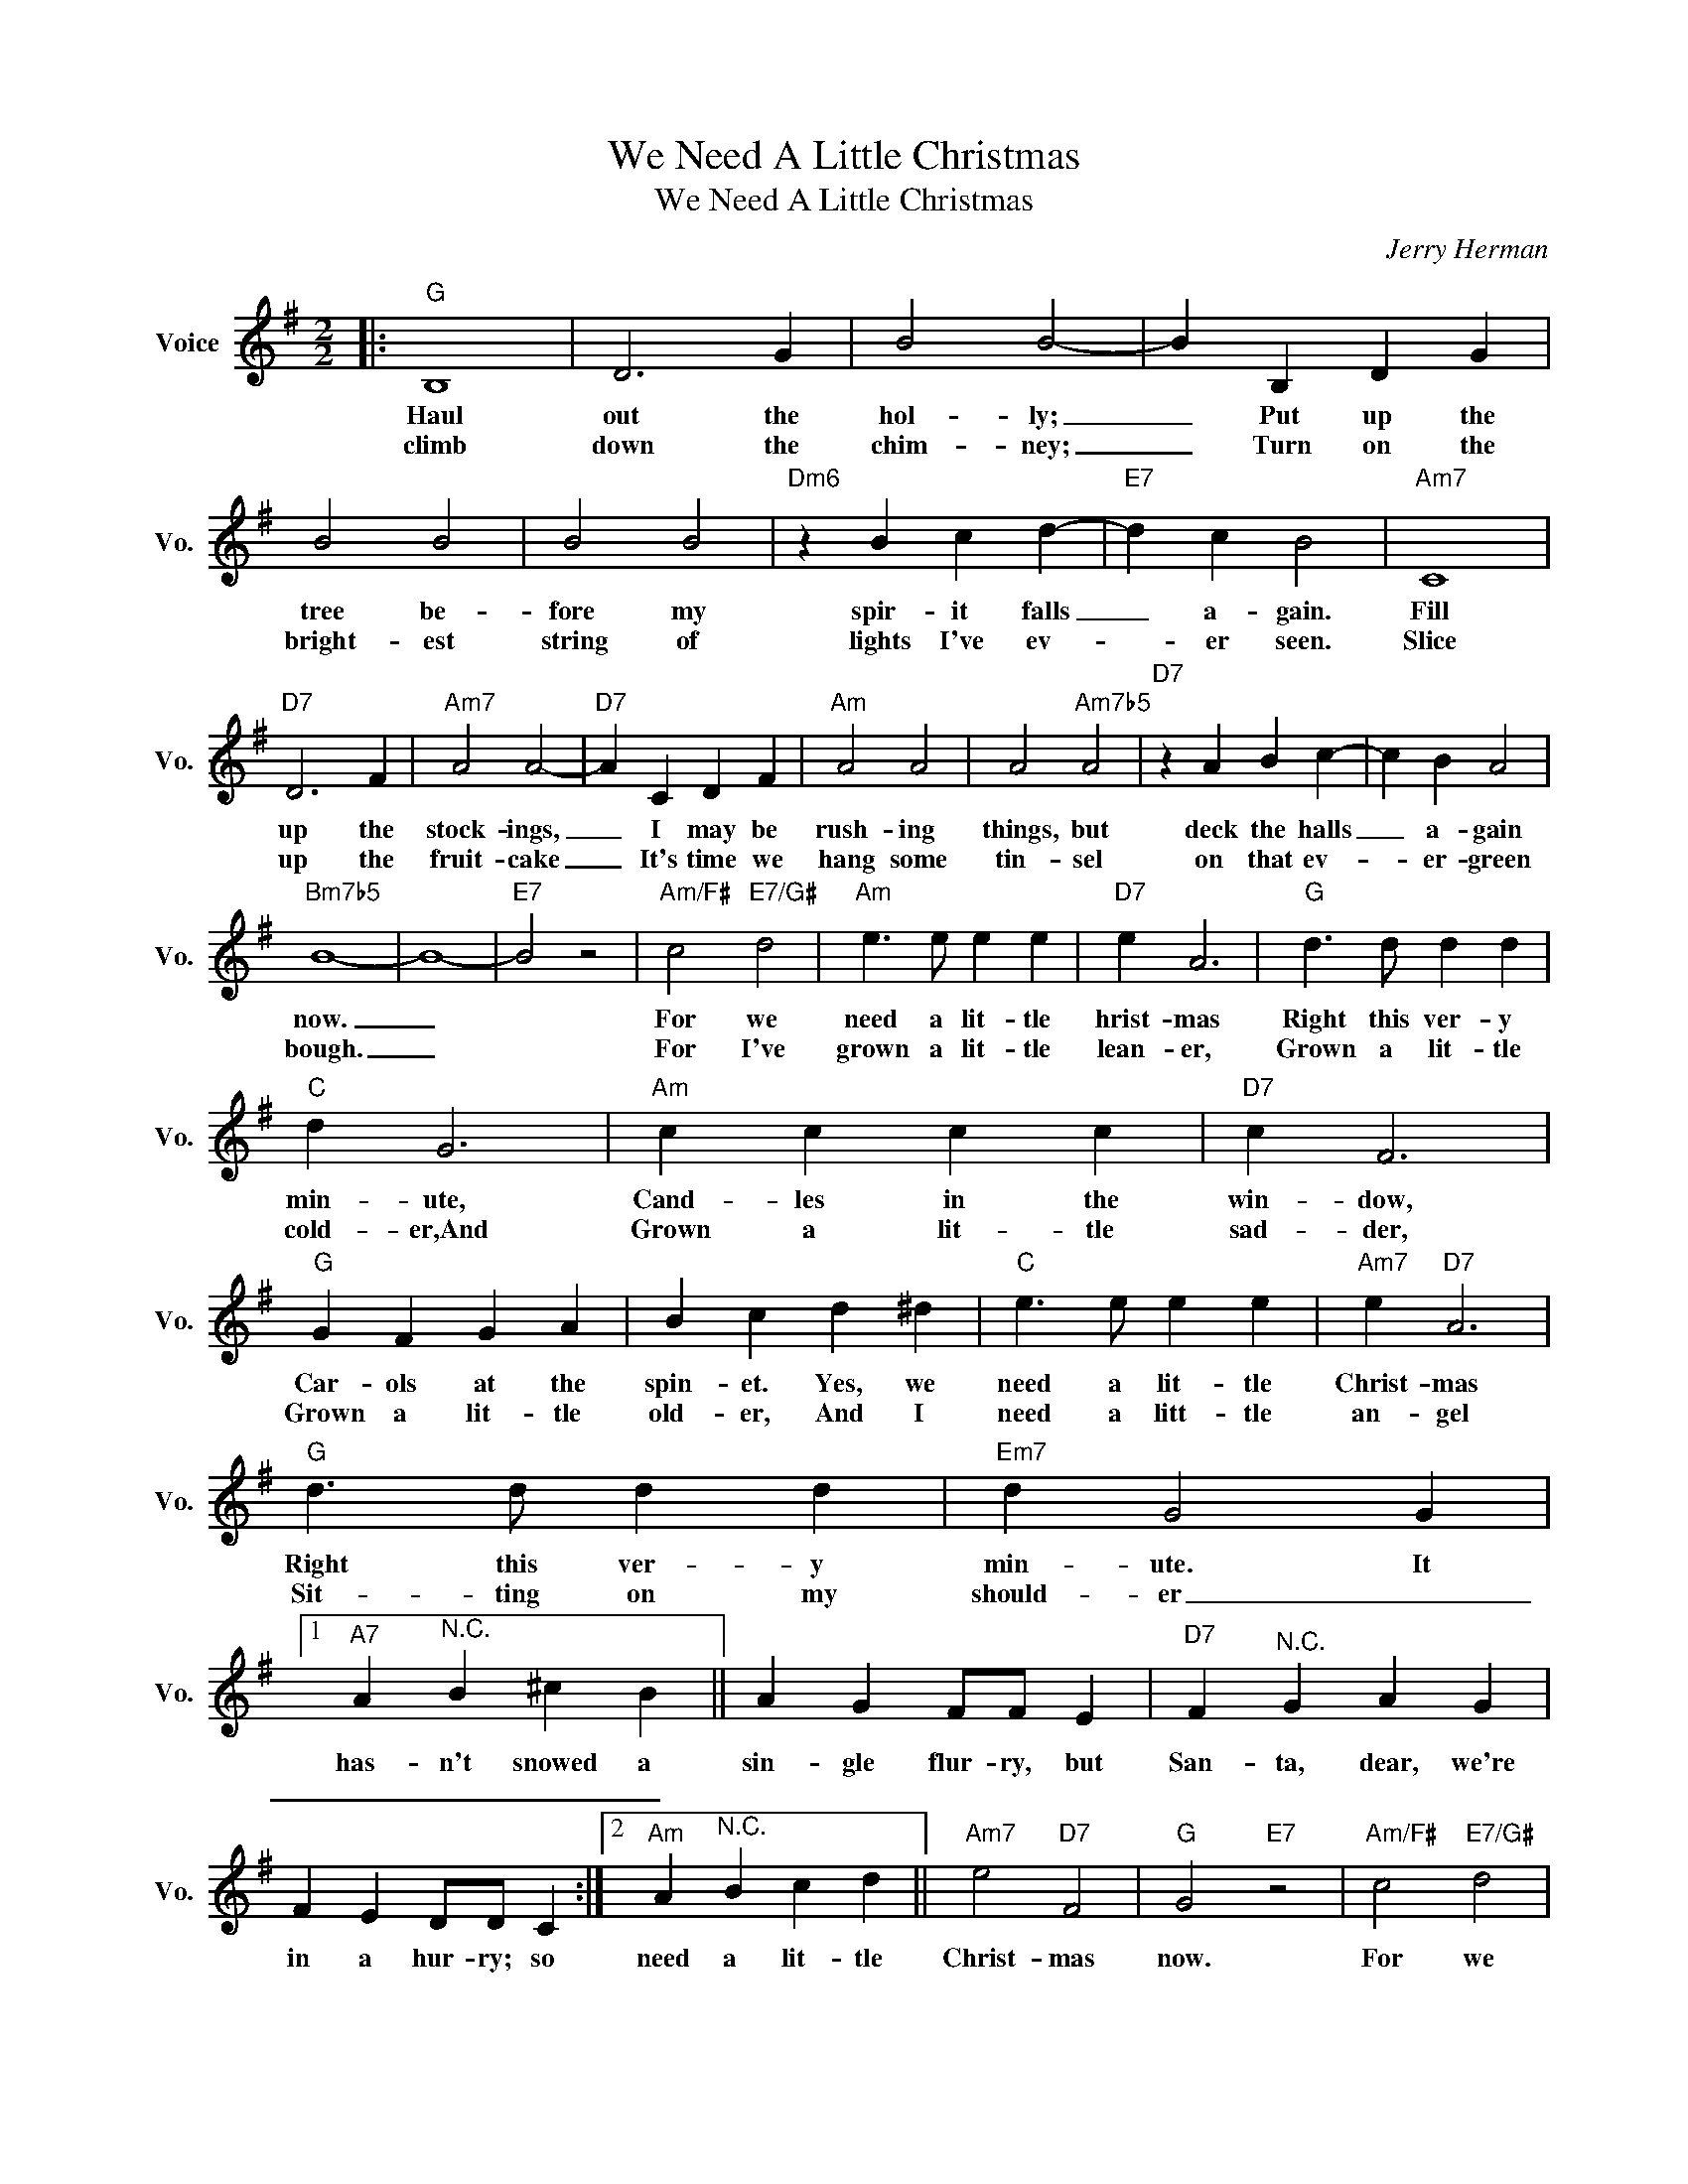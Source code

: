 X:1
T:We Need A Little Christmas
T:We Need A Little Christmas
C:Jerry Herman
Z:All Rights Reserved
L:1/4
M:2/2
K:G
V:1 treble nm="Voice" snm="Vo."
%%MIDI program 0
V:1
|:"G" B,4 | D3 G | B2 B2- | B B, D G | B2 B2 | B2 B2 |"Dm6" z B c d- |"E7" d c B2 |"Am7" C4 | %9
w: Haul|out the|hol- ly;|_ Put up the|tree be-|fore my|spir- it falls|_ a- gain.|Fill|
w: climb|down the|chim- ney;|_ Turn on the|bright- est|string of|lights I've ev-|* er seen.|Slice|
"D7" D3 F |"Am7" A2 A2- |"D7" A C D F |"Am" A2 A2 | A2"Am7b5" A2 |"D7" z A B c- | c B A2 | %16
w: up the|stock- ings,|_ I may be|rush- ing|things, but|deck the halls|_ a- gain|
w: up the|fruit- cake|_ It's time ~we|hang some|tin- sel|on that ev-|* er- green|
"Bm7b5" B4- | B4- |"E7" B2 z2 |"Am/F#" c2"E7/G#" d2 |"Am" e3/2 e/ e e |"D7" e A3 |"G" d3/2 d/ d d | %23
w: now.|_||For we|need a lit- tle|hrist- mas|Right this ver- y|
w: bough.|_||For I've|grown a lit- tle|lean- er,|Grown a lit- tle|
"C" d G3 |"Am" c c c c |"D7" c F3 |"G" G F G A | B c d ^d |"C" e3/2 e/ e e |"Am7" e"D7" A3 | %30
w: min- ute,|Cand- les in the|win- dow,|Car- ols at the|spin- et. Yes, we|need a lit- tle|Christ- mas|
w: cold- er,And|Grown a lit- tle|sad- der,|Grown a lit- tle|old- er, And I|need a litt- tle|an- gel|
"G" d3/2 d/ d d |"Em7" d G2 G |1"A7" A"^N.C." B ^c B || A G F/F/ E |"D7" F"^N.C." G A G | %35
w: Right this ver- y|min- ute. It|has- n't snowed a|sin- gle flur- ry, but|San- ta, dear, we're|
w: Sit- ting on my|should- er _|_ _ _ _|||
 F E D/D/ C :|2"Am" A"^N.C." B c d ||"Am7" e2"D7" F2 |"G" G2"E7" z2 |"Am/F#" c2"E7/G#" d2 | %40
w: in a hur- ry; so|need a lit- tle|Christ- mas|now.|For we|
w: |||||
"Am" e3/2 e/ e e |"D7" e A3 |"G" d3/2 d/ d d |"C" d G3 |"Am" c c c c |"D7" c F3 | %46
w: need a lit- tle|mus- ic,|Need a lit- tle|laugh- ter,|Need a lit- tle|sing- ing|
w: ||||||
"G" G"^N.C." F G A | B c d ^d |"C" e3/2 e/ e e |"Am7" e"D7" A3 |"G" d3/2 d/ d d |"Em7" d G3 | %52
w: Ring- ing thru the|raf- ter, And we|need a lit- tle|snap- py|"Hap- py ev- er|af- ter,"|
w: ||||||
"Am" A"^N.C." B c d |"Am7" e2"D7" F2 |"G" G4- | G z z2 |] %56
w: Need a lit- tle|Christ- mas|now.|_|
w: ||||


